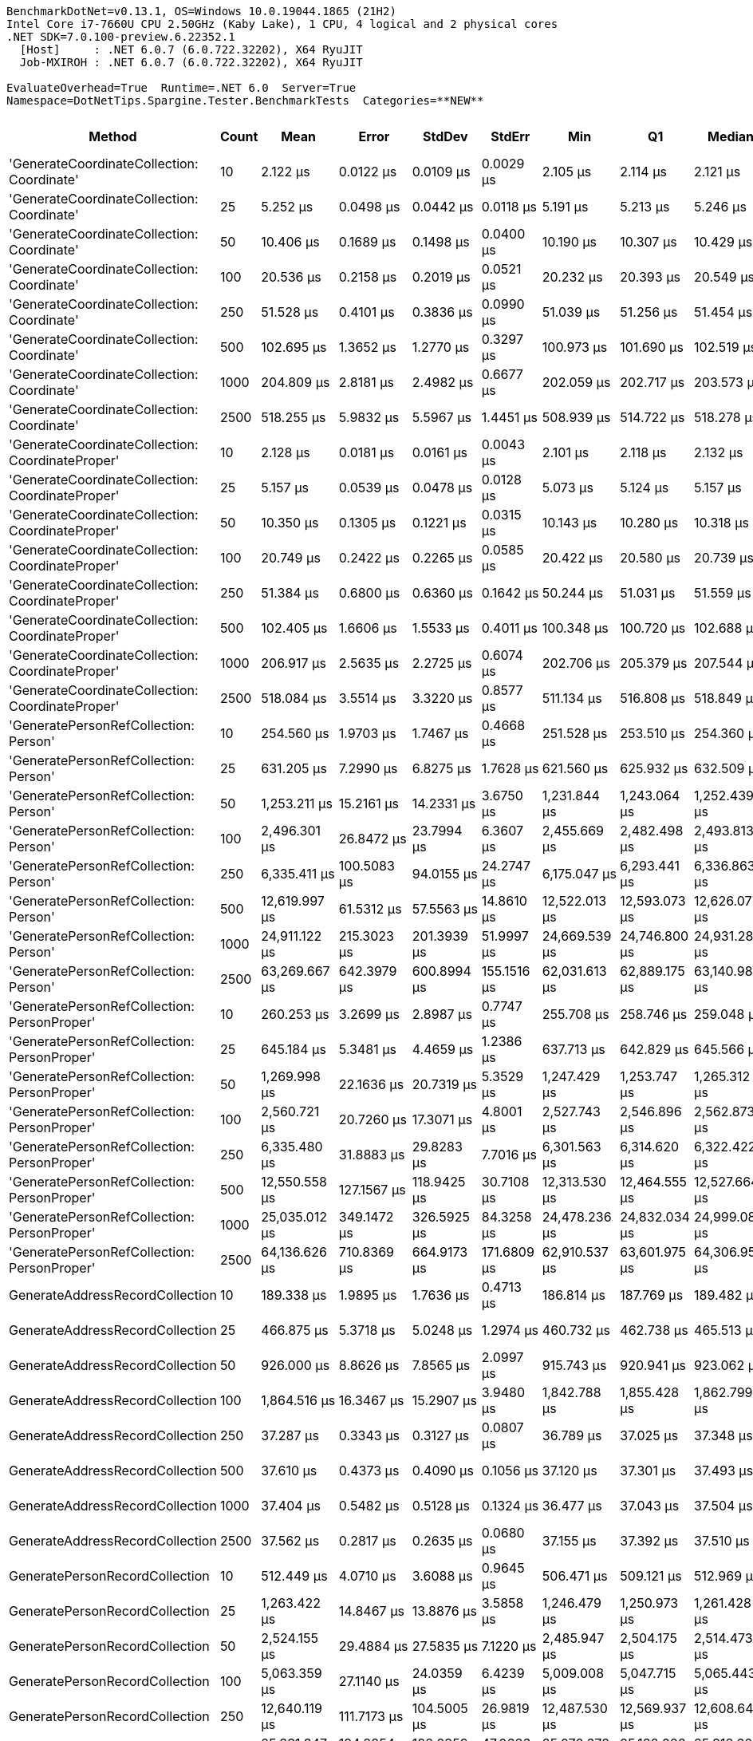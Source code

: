 ....
BenchmarkDotNet=v0.13.1, OS=Windows 10.0.19044.1865 (21H2)
Intel Core i7-7660U CPU 2.50GHz (Kaby Lake), 1 CPU, 4 logical and 2 physical cores
.NET SDK=7.0.100-preview.6.22352.1
  [Host]     : .NET 6.0.7 (6.0.722.32202), X64 RyuJIT
  Job-MXIROH : .NET 6.0.7 (6.0.722.32202), X64 RyuJIT

EvaluateOverhead=True  Runtime=.NET 6.0  Server=True  
Namespace=DotNetTips.Spargine.Tester.BenchmarkTests  Categories=**NEW**  
....
[options="header"]
|===
|                                            Method|  Count|            Mean|          Error|         StdDev|       StdErr|             Min|              Q1|          Median|              Q3|             Max|         Op/s|  CI99.9% Margin|  Iterations|  Kurtosis|  MValue|  Skewness|  Rank|  LogicalGroup|  Baseline|     Gen 0|  Code Size|    Gen 1|     Allocated
|        'GenerateCoordinateCollection: Coordinate'|     10|        2.122 μs|      0.0122 μs|      0.0109 μs|    0.0029 μs|        2.105 μs|        2.114 μs|        2.121 μs|        2.128 μs|        2.145 μs|  471,251.855|       0.0122 μs|       14.00|     2.277|   2.000|    0.4519|     1|             *|        No|    0.0114|      303 B|        -|         136 B
|        'GenerateCoordinateCollection: Coordinate'|     25|        5.252 μs|      0.0498 μs|      0.0442 μs|    0.0118 μs|        5.191 μs|        5.213 μs|        5.246 μs|        5.278 μs|        5.342 μs|  190,391.827|       0.0498 μs|       14.00|     2.030|   2.000|    0.4203|     3|             *|        No|    0.0229|      303 B|        -|         256 B
|        'GenerateCoordinateCollection: Coordinate'|     50|       10.406 μs|      0.1689 μs|      0.1498 μs|    0.0400 μs|       10.190 μs|       10.307 μs|       10.429 μs|       10.481 μs|       10.673 μs|   96,094.107|       0.1689 μs|       14.00|     1.962|   2.000|    0.2301|     4|             *|        No|    0.0458|      303 B|        -|         456 B
|        'GenerateCoordinateCollection: Coordinate'|    100|       20.536 μs|      0.2158 μs|      0.2019 μs|    0.0521 μs|       20.232 μs|       20.393 μs|       20.549 μs|       20.691 μs|       20.840 μs|   48,694.626|       0.2158 μs|       15.00|     1.439|   2.000|    0.0332|     5|             *|        No|    0.0610|      303 B|        -|         856 B
|        'GenerateCoordinateCollection: Coordinate'|    250|       51.528 μs|      0.4101 μs|      0.3836 μs|    0.0990 μs|       51.039 μs|       51.256 μs|       51.454 μs|       51.740 μs|       52.454 μs|   19,406.753|       0.4101 μs|       15.00|     2.866|   2.000|    0.6120|     7|             *|        No|    0.0610|      303 B|        -|       2,056 B
|        'GenerateCoordinateCollection: Coordinate'|    500|      102.695 μs|      1.3652 μs|      1.2770 μs|    0.3297 μs|      100.973 μs|      101.690 μs|      102.519 μs|      103.651 μs|      105.466 μs|    9,737.559|       1.3652 μs|       15.00|     2.190|   2.000|    0.4727|     8|             *|        No|    0.3662|      303 B|        -|       4,056 B
|        'GenerateCoordinateCollection: Coordinate'|   1000|      204.809 μs|      2.8181 μs|      2.4982 μs|    0.6677 μs|      202.059 μs|      202.717 μs|      203.573 μs|      207.376 μs|      208.980 μs|    4,882.604|       2.8181 μs|       14.00|     1.389|   2.000|    0.4491|    10|             *|        No|         -|      303 B|        -|       8,056 B
|        'GenerateCoordinateCollection: Coordinate'|   2500|      518.255 μs|      5.9832 μs|      5.5967 μs|    1.4451 μs|      508.939 μs|      514.722 μs|      518.278 μs|      523.172 μs|      526.730 μs|    1,929.552|       5.9832 μs|       15.00|     1.588|   2.000|    0.0523|    13|             *|        No|    1.9531|      303 B|        -|      20,057 B
|  'GenerateCoordinateCollection: CoordinateProper'|     10|        2.128 μs|      0.0181 μs|      0.0161 μs|    0.0043 μs|        2.101 μs|        2.118 μs|        2.132 μs|        2.137 μs|        2.164 μs|  469,877.194|       0.0181 μs|       14.00|     2.658|   2.000|    0.2973|     1|             *|        No|    0.0114|      303 B|        -|         136 B
|  'GenerateCoordinateCollection: CoordinateProper'|     25|        5.157 μs|      0.0539 μs|      0.0478 μs|    0.0128 μs|        5.073 μs|        5.124 μs|        5.157 μs|        5.186 μs|        5.253 μs|  193,895.573|       0.0539 μs|       14.00|     2.148|   2.000|    0.1740|     2|             *|        No|    0.0229|      303 B|        -|         256 B
|  'GenerateCoordinateCollection: CoordinateProper'|     50|       10.350 μs|      0.1305 μs|      0.1221 μs|    0.0315 μs|       10.143 μs|       10.280 μs|       10.318 μs|       10.450 μs|       10.576 μs|   96,618.643|       0.1305 μs|       15.00|     1.893|   2.000|    0.1874|     4|             *|        No|    0.0458|      303 B|        -|         456 B
|  'GenerateCoordinateCollection: CoordinateProper'|    100|       20.749 μs|      0.2422 μs|      0.2265 μs|    0.0585 μs|       20.422 μs|       20.580 μs|       20.739 μs|       20.832 μs|       21.205 μs|   48,194.411|       0.2422 μs|       15.00|     2.182|   2.000|    0.4610|     5|             *|        No|    0.0916|      303 B|        -|         856 B
|  'GenerateCoordinateCollection: CoordinateProper'|    250|       51.384 μs|      0.6800 μs|      0.6360 μs|    0.1642 μs|       50.244 μs|       51.031 μs|       51.559 μs|       51.800 μs|       52.221 μs|   19,461.434|       0.6800 μs|       15.00|     1.871|   2.000|   -0.5114|     7|             *|        No|    0.1831|      303 B|        -|       2,056 B
|  'GenerateCoordinateCollection: CoordinateProper'|    500|      102.405 μs|      1.6606 μs|      1.5533 μs|    0.4011 μs|      100.348 μs|      100.720 μs|      102.688 μs|      103.487 μs|      104.587 μs|    9,765.130|       1.6606 μs|       15.00|     1.370|   2.000|   -0.0495|     8|             *|        No|         -|      303 B|        -|       4,056 B
|  'GenerateCoordinateCollection: CoordinateProper'|   1000|      206.917 μs|      2.5635 μs|      2.2725 μs|    0.6074 μs|      202.706 μs|      205.379 μs|      207.544 μs|      208.002 μs|      210.117 μs|    4,832.853|       2.5635 μs|       14.00|     1.897|   2.000|   -0.5088|    10|             *|        No|         -|      303 B|        -|       8,056 B
|  'GenerateCoordinateCollection: CoordinateProper'|   2500|      518.084 μs|      3.5514 μs|      3.3220 μs|    0.8577 μs|      511.134 μs|      516.808 μs|      518.849 μs|      520.523 μs|      522.122 μs|    1,930.190|       3.5514 μs|       15.00|     2.265|   2.000|   -0.8004|    13|             *|        No|    1.9531|      303 B|        -|      20,057 B
|             'GeneratePersonRefCollection: Person'|     10|      254.560 μs|      1.9703 μs|      1.7467 μs|    0.4668 μs|      251.528 μs|      253.510 μs|      254.360 μs|      255.595 μs|      257.367 μs|    3,928.353|       1.9703 μs|       14.00|     1.835|   2.000|   -0.0163|    11|             *|        No|    2.9297|      336 B|        -|      30,235 B
|             'GeneratePersonRefCollection: Person'|     25|      631.205 μs|      7.2990 μs|      6.8275 μs|    1.7628 μs|      621.560 μs|      625.932 μs|      632.509 μs|      635.554 μs|      646.454 μs|    1,584.271|       7.2990 μs|       15.00|     2.318|   2.000|    0.4045|    14|             *|        No|    7.8125|      336 B|        -|      75,333 B
|             'GeneratePersonRefCollection: Person'|     50|    1,253.211 μs|     15.2161 μs|     14.2331 μs|    3.6750 μs|    1,231.844 μs|    1,243.064 μs|    1,252.439 μs|    1,262.185 μs|    1,289.643 μs|      797.950|      15.2161 μs|       15.00|     3.458|   2.000|    0.7723|    16|             *|        No|   15.6250|      336 B|        -|     150,549 B
|             'GeneratePersonRefCollection: Person'|    100|    2,496.301 μs|     26.8472 μs|     23.7994 μs|    6.3607 μs|    2,455.669 μs|    2,482.498 μs|    2,493.813 μs|    2,503.648 μs|    2,543.523 μs|      400.593|      26.8472 μs|       14.00|     2.478|   2.000|    0.4813|    19|             *|        No|   31.2500|      336 B|        -|     301,033 B
|             'GeneratePersonRefCollection: Person'|    250|    6,335.411 μs|    100.5083 μs|     94.0155 μs|   24.2747 μs|    6,175.047 μs|    6,293.441 μs|    6,336.863 μs|    6,377.251 μs|    6,526.598 μs|      157.843|     100.5083 μs|       15.00|     2.369|   2.000|    0.1379|    21|             *|        No|   78.1250|      336 B|  23.4375|     751,328 B
|             'GeneratePersonRefCollection: Person'|    500|   12,619.997 μs|     61.5312 μs|     57.5563 μs|   14.8610 μs|   12,522.013 μs|   12,593.073 μs|   12,626.077 μs|   12,658.253 μs|   12,721.922 μs|       79.239|      61.5312 μs|       15.00|     2.026|   2.000|   -0.2629|    22|             *|        No|   78.1250|      336 B|  31.2500|   1,502,435 B
|             'GeneratePersonRefCollection: Person'|   1000|   24,911.122 μs|    215.3023 μs|    201.3939 μs|   51.9997 μs|   24,669.539 μs|   24,746.800 μs|   24,931.289 μs|   25,009.464 μs|   25,326.861 μs|       40.143|     215.3023 μs|       15.00|     2.188|   2.000|    0.5545|    23|             *|        No|   62.5000|      336 B|  31.2500|   3,004,242 B
|             'GeneratePersonRefCollection: Person'|   2500|   63,269.667 μs|    642.3979 μs|    600.8994 μs|  155.1516 μs|   62,031.613 μs|   62,889.175 μs|   63,140.988 μs|   63,685.481 μs|   64,503.775 μs|       15.805|     642.3979 μs|       15.00|     2.630|   2.000|    0.0507|    26|             *|        No|  125.0000|      336 B|        -|   7,537,153 B
|       'GeneratePersonRefCollection: PersonProper'|     10|      260.253 μs|      3.2699 μs|      2.8987 μs|    0.7747 μs|      255.708 μs|      258.746 μs|      259.048 μs|      262.762 μs|      265.176 μs|    3,842.418|       3.2699 μs|       14.00|     1.703|   2.000|    0.3479|    11|             *|        No|    2.9297|      336 B|        -|      30,235 B
|       'GeneratePersonRefCollection: PersonProper'|     25|      645.184 μs|      5.3481 μs|      4.4659 μs|    1.2386 μs|      637.713 μs|      642.829 μs|      645.566 μs|      647.401 μs|      653.981 μs|    1,549.945|       5.3481 μs|       13.00|     2.269|   2.000|    0.1028|    14|             *|        No|    7.8125|      336 B|        -|      75,337 B
|       'GeneratePersonRefCollection: PersonProper'|     50|    1,269.998 μs|     22.1636 μs|     20.7319 μs|    5.3529 μs|    1,247.429 μs|    1,253.747 μs|    1,265.312 μs|    1,287.013 μs|    1,306.907 μs|      787.403|      22.1636 μs|       15.00|     1.650|   2.000|    0.5577|    16|             *|        No|   15.6250|      336 B|        -|     150,591 B
|       'GeneratePersonRefCollection: PersonProper'|    100|    2,560.721 μs|     20.7260 μs|     17.3071 μs|    4.8001 μs|    2,527.743 μs|    2,546.896 μs|    2,562.873 μs|    2,577.386 μs|    2,579.853 μs|      390.515|      20.7260 μs|       13.00|     1.697|   2.000|   -0.3951|    19|             *|        No|   31.2500|      336 B|        -|     300,993 B
|       'GeneratePersonRefCollection: PersonProper'|    250|    6,335.480 μs|     31.8883 μs|     29.8283 μs|    7.7016 μs|    6,301.563 μs|    6,314.620 μs|    6,322.422 μs|    6,359.793 μs|    6,390.322 μs|      157.841|      31.8883 μs|       15.00|     1.875|   2.000|    0.7014|    21|             *|        No|   78.1250|      336 B|  23.4375|     751,370 B
|       'GeneratePersonRefCollection: PersonProper'|    500|   12,550.558 μs|    127.1567 μs|    118.9425 μs|   30.7108 μs|   12,313.530 μs|   12,464.555 μs|   12,527.664 μs|   12,615.314 μs|   12,765.948 μs|       79.678|     127.1567 μs|       15.00|     2.282|   2.000|   -0.0097|    22|             *|        No|   78.1250|      336 B|  31.2500|   1,502,318 B
|       'GeneratePersonRefCollection: PersonProper'|   1000|   25,035.012 μs|    349.1472 μs|    326.5925 μs|   84.3258 μs|   24,478.236 μs|   24,832.034 μs|   24,999.083 μs|   25,246.391 μs|   25,633.355 μs|       39.944|     349.1472 μs|       15.00|     1.971|   2.000|    0.1964|    23|             *|        No|   62.5000|      336 B|  31.2500|   3,004,812 B
|       'GeneratePersonRefCollection: PersonProper'|   2500|   64,136.626 μs|    710.8369 μs|    664.9173 μs|  171.6809 μs|   62,910.537 μs|   63,601.975 μs|   64,306.950 μs|   64,649.262 μs|   65,089.300 μs|       15.592|     710.8369 μs|       15.00|     1.668|   2.000|   -0.3017|    26|             *|        No|  125.0000|      336 B|        -|   7,537,865 B
|                   GenerateAddressRecordCollection|     10|      189.338 μs|      1.9895 μs|      1.7636 μs|    0.4713 μs|      186.814 μs|      187.769 μs|      189.482 μs|      190.527 μs|      192.158 μs|    5,281.562|       1.9895 μs|       14.00|     1.587|   2.000|   -0.0138|     9|             *|        No|    1.9531|      669 B|        -|      19,680 B
|                   GenerateAddressRecordCollection|     25|      466.875 μs|      5.3718 μs|      5.0248 μs|    1.2974 μs|      460.732 μs|      462.738 μs|      465.513 μs|      470.516 μs|      476.423 μs|    2,141.902|       5.3718 μs|       15.00|     1.696|   2.000|    0.4331|    12|             *|        No|    4.8828|      669 B|        -|      49,081 B
|                   GenerateAddressRecordCollection|     50|      926.000 μs|      8.8626 μs|      7.8565 μs|    2.0997 μs|      915.743 μs|      920.941 μs|      923.062 μs|      930.422 μs|      942.872 μs|    1,079.913|       8.8626 μs|       14.00|     2.331|   2.000|    0.7924|    15|             *|        No|    9.7656|      669 B|        -|      98,081 B
|                   GenerateAddressRecordCollection|    100|    1,864.516 μs|     16.3467 μs|     15.2907 μs|    3.9480 μs|    1,842.788 μs|    1,855.428 μs|    1,862.799 μs|    1,872.032 μs|    1,895.112 μs|      536.332|      16.3467 μs|       15.00|     2.079|   2.000|    0.2997|    18|             *|        No|   19.5313|      669 B|   3.9063|     196,082 B
|                   GenerateAddressRecordCollection|    250|       37.287 μs|      0.3343 μs|      0.3127 μs|    0.0807 μs|       36.789 μs|       37.025 μs|       37.348 μs|       37.464 μs|       37.855 μs|   26,819.167|       0.3343 μs|       15.00|     1.782|   2.000|    0.0358|     6|             *|        No|    0.1831|      669 B|        -|       4,000 B
|                   GenerateAddressRecordCollection|    500|       37.610 μs|      0.4373 μs|      0.4090 μs|    0.1056 μs|       37.120 μs|       37.301 μs|       37.493 μs|       37.870 μs|       38.601 μs|   26,588.684|       0.4373 μs|       15.00|     2.838|   2.000|    0.8449|     6|             *|        No|    0.4272|      669 B|        -|       4,000 B
|                   GenerateAddressRecordCollection|   1000|       37.404 μs|      0.5482 μs|      0.5128 μs|    0.1324 μs|       36.477 μs|       37.043 μs|       37.504 μs|       37.700 μs|       38.293 μs|   26,735.209|       0.5482 μs|       15.00|     2.056|   2.000|   -0.2147|     6|             *|        No|    0.1221|      669 B|        -|       4,000 B
|                   GenerateAddressRecordCollection|   2500|       37.562 μs|      0.2817 μs|      0.2635 μs|    0.0680 μs|       37.155 μs|       37.392 μs|       37.510 μs|       37.720 μs|       37.998 μs|   26,622.326|       0.2817 μs|       15.00|     1.803|   2.000|    0.1779|     6|             *|        No|    0.3662|      669 B|        -|       4,000 B
|                    GeneratePersonRecordCollection|     10|      512.449 μs|      4.0710 μs|      3.6088 μs|    0.9645 μs|      506.471 μs|      509.121 μs|      512.969 μs|      514.622 μs|      518.974 μs|    1,951.415|       4.0710 μs|       14.00|     1.781|   2.000|    0.0021|    13|             *|        No|    5.8594|    1,272 B|        -|      59,432 B
|                    GeneratePersonRecordCollection|     25|    1,263.422 μs|     14.8467 μs|     13.8876 μs|    3.5858 μs|    1,246.479 μs|    1,250.973 μs|    1,261.428 μs|    1,272.411 μs|    1,289.758 μs|      791.501|      14.8467 μs|       15.00|     1.705|   2.000|    0.3802|    16|             *|        No|   15.6250|    1,272 B|        -|     148,315 B
|                    GeneratePersonRecordCollection|     50|    2,524.155 μs|     29.4884 μs|     27.5835 μs|    7.1220 μs|    2,485.947 μs|    2,504.175 μs|    2,514.473 μs|    2,545.241 μs|    2,581.036 μs|      396.172|      29.4884 μs|       15.00|     1.996|   2.000|    0.4931|    19|             *|        No|   31.2500|    1,272 B|   3.9063|     296,599 B
|                    GeneratePersonRecordCollection|    100|    5,063.359 μs|     27.1140 μs|     24.0359 μs|    6.4239 μs|    5,009.008 μs|    5,047.715 μs|    5,065.443 μs|    5,079.090 μs|    5,095.787 μs|      197.497|      27.1140 μs|       14.00|     2.501|   2.000|   -0.4994|    20|             *|        No|   54.6875|    1,272 B|        -|     593,008 B
|                    GeneratePersonRecordCollection|    250|   12,640.119 μs|    111.7173 μs|    104.5005 μs|   26.9819 μs|   12,487.530 μs|   12,569.937 μs|   12,608.648 μs|   12,721.110 μs|   12,801.060 μs|       79.113|     111.7173 μs|       15.00|     1.516|   2.000|    0.1083|    22|             *|        No|   46.8750|    1,272 B|  15.6250|   1,481,344 B
|                    GeneratePersonRecordCollection|    500|   25,331.347 μs|    194.8854 μs|    182.2959 μs|   47.0686 μs|   25,070.672 μs|   25,182.002 μs|   25,318.603 μs|   25,452.914 μs|   25,658.503 μs|       39.477|     194.8854 μs|       15.00|     1.728|   2.000|    0.3652|    23|             *|        No|   62.5000|    1,272 B|  31.2500|   2,962,227 B
|                    GeneratePersonRecordCollection|   1000|   51,797.777 μs|    729.3795 μs|    682.2620 μs|  176.1593 μs|   50,824.670 μs|   51,399.975 μs|   51,767.550 μs|   52,381.100 μs|   52,931.300 μs|       19.306|     729.3795 μs|       15.00|     1.634|   2.000|    0.0426|    25|             *|        No|  100.0000|    1,272 B|        -|   5,924,026 B
|                    GeneratePersonRecordCollection|   2500|  126,502.288 μs|  2,495.2088 μs|  2,773.4180 μs|  636.2657 μs|  122,434.750 μs|  124,249.125 μs|  126,474.625 μs|  128,621.087 μs|  132,221.025 μs|        7.905|   2,495.2088 μs|       19.00|     1.971|   2.000|    0.0736|    27|             *|        No|         -|    1,272 B|        -|  14,839,318 B
|                       GeneratePersonValCollection|     10|      256.012 μs|      3.2867 μs|      2.9135 μs|    0.7787 μs|      252.186 μs|      253.769 μs|      255.746 μs|      257.442 μs|      261.274 μs|    3,906.073|       3.2867 μs|       14.00|     1.801|   2.000|    0.4493|    11|             *|        No|    3.4180|      534 B|        -|      31,863 B
|                       GeneratePersonValCollection|     25|      640.921 μs|      6.0487 μs|      5.3620 μs|    1.4331 μs|      633.011 μs|      636.989 μs|      641.105 μs|      644.997 μs|      649.949 μs|    1,560.256|       6.0487 μs|       14.00|     1.664|   2.000|    0.0890|    14|             *|        No|    7.8125|      534 B|        -|      78,356 B
|                       GeneratePersonValCollection|     50|    1,321.971 μs|     16.6928 μs|     13.9392 μs|    3.8660 μs|    1,306.942 μs|    1,309.266 μs|    1,319.285 μs|    1,331.044 μs|    1,346.013 μs|      756.446|      16.6928 μs|       13.00|     1.475|   2.000|    0.3620|    17|             *|        No|   15.6250|      534 B|        -|     157,093 B
|                       GeneratePersonValCollection|    100|    2,595.709 μs|     25.4766 μs|     23.8308 μs|    6.1531 μs|    2,561.864 μs|    2,582.475 μs|    2,596.802 μs|    2,609.874 μs|    2,647.969 μs|      385.251|      25.4766 μs|       15.00|     2.405|   2.000|    0.3465|    19|             *|        No|   31.2500|      534 B|   3.9063|     314,398 B
|                       GeneratePersonValCollection|    250|    6,357.128 μs|     63.6127 μs|     59.5034 μs|   15.3637 μs|    6,294.445 μs|    6,318.239 μs|    6,333.587 μs|    6,401.491 μs|    6,510.496 μs|      157.304|      63.6127 μs|       15.00|     3.335|   2.000|    1.0563|    21|             *|        No|   78.1250|      534 B|  23.4375|     772,043 B
|                       GeneratePersonValCollection|    500|   12,760.190 μs|    138.9348 μs|    129.9597 μs|   33.5554 μs|   12,574.647 μs|   12,653.560 μs|   12,778.595 μs|   12,830.171 μs|   13,044.980 μs|       78.369|     138.9348 μs|       15.00|     2.350|   2.000|    0.3094|    22|             *|        No|   78.1250|      534 B|  31.2500|   1,544,536 B
|                       GeneratePersonValCollection|   1000|   25,776.683 μs|    511.0084 μs|    795.5785 μs|  140.6397 μs|   24,523.588 μs|   24,915.495 μs|   25,943.487 μs|   26,324.334 μs|   27,030.134 μs|       38.795|     511.0084 μs|       32.00|     1.691|   2.923|   -0.3329|    24|             *|        No|   31.2500|      534 B|        -|   3,089,096 B
|                       GeneratePersonValCollection|   2500|   65,408.634 μs|  1,307.5539 μs|  2,111.4558 μs|  362.1117 μs|   61,933.287 μs|   63,641.697 μs|   65,310.794 μs|   67,270.066 μs|   69,336.575 μs|       15.289|   1,307.5539 μs|       34.00|     1.640|   3.286|    0.0917|    26|             *|        No|         -|      534 B|        -|   8,067,328 B
|===
